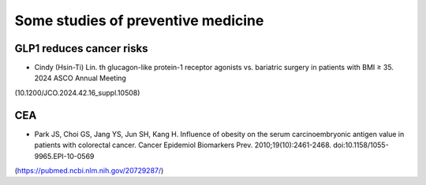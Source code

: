 Some studies of preventive medicine
=====

GLP1 reduces cancer risks
--------------------------
* Cindy (Hsin-Ti) Lin. th glucagon-like protein-1 receptor agonists vs. bariatric surgery in patients with BMI ≥ 35. 2024 ASCO Annual Meeting
(10.1200/JCO.2024.42.16_suppl.10508)

CEA
-----------
* Park JS, Choi GS, Jang YS, Jun SH, Kang H. Influence of obesity on the serum carcinoembryonic antigen value in patients with colorectal cancer. Cancer Epidemiol Biomarkers Prev. 2010;19(10):2461-2468. doi:10.1158/1055-9965.EPI-10-0569
(https://pubmed.ncbi.nlm.nih.gov/20729287/)



